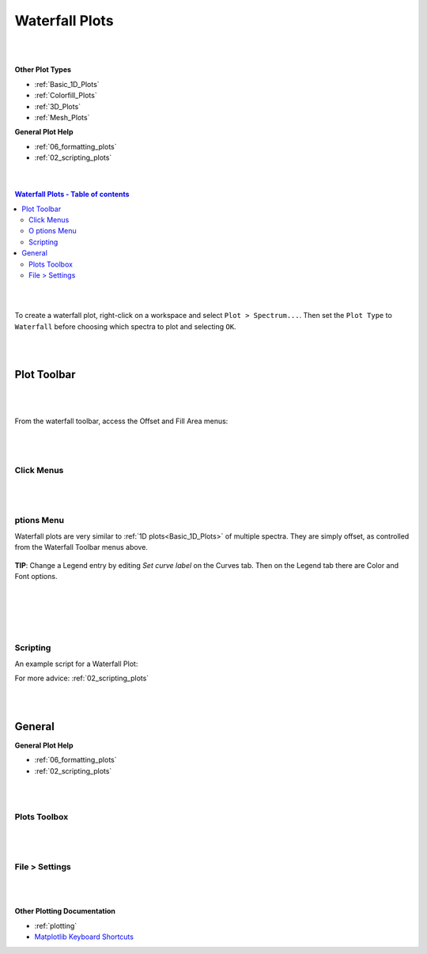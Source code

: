 .. _Waterfall_Plots:

===============
Waterfall Plots
===============

.. TO UPDATE find these images in a .pptx file at https://github.com/mantidproject/documents/blob/master/Images/Images_for_Docs/formatting_plots.pptx

|
|

**Other Plot Types**

* :ref:`Basic_1D_Plots`
* :ref:`Colorfill_Plots`
* :ref:`3D_Plots`
* :ref:`Mesh_Plots`

**General Plot Help**

* :ref:`06_formatting_plots`
* :ref:`02_scripting_plots`

|
|

.. contents:: Waterfall Plots - Table of contents
    :local:

|
|

To create a waterfall plot, right-click on a workspace and select ``Plot > Spectrum...``.
Then set the ``Plot Type`` to ``Waterfall`` before choosing which spectra to plot and selecting ``OK``.

|
|

Plot Toolbar
============

.. figure:: /images/PlotToolbarWaterfall.png
   :alt: Plot Toolbar Waterfall
   :align: center

|
|

From the waterfall toolbar, access the Offset and Fill Area menus:

.. figure:: /images/PlotToolbarWaterfallMenus.png
   :alt: Waterfall Toolbar Menus
   :align: center
   :width: 700px

|
|

Click Menus
-----------

.. figure:: /images/PlotClickMenusWaterfall.png
   :alt: Click Menus Waterfall
   :align: center
   :width: 1500px

|
|

|O| ptions Menu
-----------------------------------

Waterfall plots are very similar to :ref:`1D plots<Basic_1D_Plots>` of multiple spectra. They are simply offset, as controlled from the Waterfall Toolbar menus above.

.. figure:: /images/PlotOptions.png
   :alt: Plot Options Axes Legend
   :align: center


| **TIP**: Change a Legend entry by editing `Set curve label` on the Curves tab.
  Then on the Legend tab there are Color and Font options.
|
|

.. figure:: /images/PlotOptionsCurves.png
   :alt: Plot Options Curves
   :align: center

|
|

Scripting
---------

An example script for a Waterfall Plot:

.. plot::
   :include-source:

   # import mantid algorithms and matplotlib
   from mantid.simpleapi import *
   import matplotlib.pyplot as plt

   from mantid.api import AnalysisDataService as ADS

   # Load data and choose 1st ws from group
   data = Load('MUSR00015189')
   data_ws = ADS.retrieve('data_1')

   # Get figure and axes with mantid projection
   fig, ax = plt.subplots(subplot_kw={'projection': 'mantid'})

   # Define colors and labels for desired spectra
   colors = ('red', 'green', 'darksalmon', 'navy', '#AB0EA2')
   labels = ('MUSR15189_1 Sp1','MUSR15189_1 Sp2', 'MUSR15189_1 Sp3', 'MUSR15189_1 Sp4', 'MUSR15189_1 Sp5')

   # Plot 5 spectra in a loop
   for i in range(5):
       ax.plot(data_ws, color=colors[i], label=labels[i], specNum=(i+1), linewidth = 4)

   # Add title and tidy the x-axis range
   plt.title('Waterfall MUSR00015189_1 Spec1-5')
   ax.set_xlim(-2,35)

   '''---- Convert from 1D plot to Waterfall plot ----'''
   # Can set the x/y offset and choose to fill under the curves
   ax.set_waterfall(True, x_offset=50, fill=True)

   # Separately turn on the area fill, and choose one color for all
   ax.set_waterfall_fill(True, colour="#00d1ff")

   # Update the offsets
   ax.update_waterfall(x_offset=10, y_offset=30)

   fig.show()

For more advice: :ref:`02_scripting_plots`

|
|

General
=======

**General Plot Help**

* :ref:`06_formatting_plots`
* :ref:`02_scripting_plots`

|
|

Plots Toolbox
-------------

.. figure:: /images/PlotsWindow.png
   :alt: Plot Toolbox
   :align: center
   :width: 800px

|
|

File > Settings
---------------

.. figure:: /images/PlotSettings.png
   :alt: Plot Settings
   :align: center
   :width: 850px

|
|

**Other Plotting Documentation**

* :ref:`plotting`
* `Matplotlib Keyboard Shortcuts <https://matplotlib.org/stable/users/explain/figure/interactive.html#navigation-keyboard-shortcuts>`_

.. |O| image:: /images/FigureOptionsGear.png
   :width: 150px
